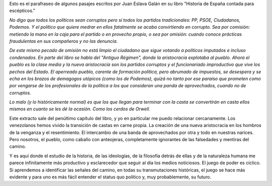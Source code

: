 .. title: en palabras de Eslava Galán
.. slug: en-palabras-de-eslava-galan
.. date: 2020-10-03 10:06:12 UTC+02:00
.. category: blog

Esto es el parafraseo de algunos pasajes escritos por Juan Eslava Galán en su libro "Historia de España contada para escépticos."

*No digo que todos los políticos sean corruptos pero sí todos los partidos tradicionales: PP, PSOE, Ciudadanos, Podemos. Y el político que quiere medrar en ellos fatalmente se acaba convirtiendo en corrupto. Sea por comisión: metiendo la mano en la caja para el partido o en provecho propio, o sea por omisión: cuando conoce prácticas fraudulentas en sus compañeros y no las denuncia.*

*De este mismo pecado de omisión no está limpio el ciudadano que sigue votando a políticos imputados e incluso condenados. En parte del libro se habla del "Antiguo Régimen", donde la aristocracia explotaba al pueblo. Ahora el pueblo es la clase media y la nueva aristocracia son los partidos corruptos y el funcionariado improductivo que vive  los pechos del Estado. El aperreado pueblo, carente de formación política, pero abrumado de impuestos, se desespera y se echa en los brazos de demagogos utópicos (como los de Podemos), quizá no tanto por ese paraíso que prometen como por vengarse de los profesionales de la política a los que consideran una panda de aprovechados, cuando no de corruptos.*

*Lo malo (y lo históricamente normal) es que los que llegan para terminar con la casta se convertirán en casta ellos mismos en cuanto se les dé la ocasión. Como los cerdos de Orwell.*

Este extracto sale del penúltimo capítulo del libro, y yo en particular me puedo relacionar cercanamente. Los venezolanos hemos vivido la transición de castas en carne propia. La creación de una nueva aristocracia en los hombros de la venganza y el resentimiento. El intercambio de una banda de aprovechados por otra y todo en nuestras narices. Pero nosotros, el pueblo, como caballo con anteojeras, completamente ignorantes de las falsedades y mentiras del camino.

Y es aquí donde el estudio de la historia, de las ideologías, de la filosofía detrás de ellas y de la naturaleza humana me parece infinitamente más productivo y esclarecedor que seguir al día los medios noticiosos. El juego de poder es cíclico. Si aprendemos a identificar las señales del camino, en todas su transmutaciones históricas, el juego se hace más evidente y para uno es más fácil entender el status quo político y, muy probablemente, su futuro.
